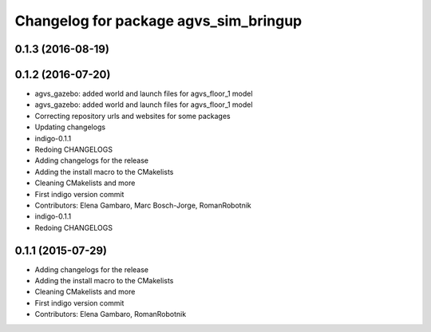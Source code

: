 ^^^^^^^^^^^^^^^^^^^^^^^^^^^^^^^^^^^^^^
Changelog for package agvs_sim_bringup
^^^^^^^^^^^^^^^^^^^^^^^^^^^^^^^^^^^^^^

0.1.3 (2016-08-19)
------------------

0.1.2 (2016-07-20)
------------------
* agvs_gazebo: added world and launch files for agvs_floor_1 model
* agvs_gazebo: added world and launch files for agvs_floor_1 model
* Correcting repository urls and websites for some packages
* Updating changelogs
* indigo-0.1.1
* Redoing CHANGELOGS
* Adding changelogs for the release
* Adding the install macro to the CMakelists
* Cleaning CMakelists and more
* First indigo version commit
* Contributors: Elena Gambaro, Marc Bosch-Jorge, RomanRobotnik

* indigo-0.1.1
* Redoing CHANGELOGS


0.1.1 (2015-07-29)
------------------
* Adding changelogs for the release
* Adding the install macro to the CMakelists
* Cleaning CMakelists and more
* First indigo version commit
* Contributors: Elena Gambaro, RomanRobotnik
